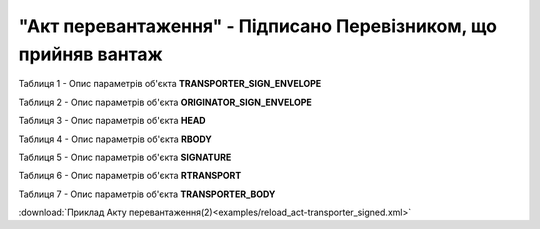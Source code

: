 ##########################################################################################################################
**"Акт перевантаження" - Підписано Перевізником, що прийняв вантаж**
##########################################################################################################################

Таблиця 1 - Опис параметрів об'єкта **TRANSPORTER_SIGN_ENVELOPE**

.. csv-table:: 
  :file: for_csv/RELOAD/TRANSPORTER_SIGN_ENVELOPE.csv
  :widths:  1, 5, 12, 41
  :header-rows: 1
  :stub-columns: 0

Таблиця 2 - Опис параметрів об'єкта **ORIGINATOR_SIGN_ENVELOPE**

.. csv-table:: 
  :file: for_csv/RELOAD/ORIGINATOR_SIGN_ENVELOPE.csv
  :widths:  1, 5, 12, 41
  :header-rows: 1
  :stub-columns: 0

Таблиця 3 - Опис параметрів об'єкта **HEAD**

.. csv-table:: 
  :file: for_csv/RELOAD/HEAD.csv
  :widths:  1, 5, 12, 41
  :header-rows: 1
  :stub-columns: 0

Таблиця 4 - Опис параметрів об'єкта **RBODY**

.. csv-table:: 
  :file: for_csv/RELOAD/RBODY.csv
  :widths:  1, 5, 12, 41
  :header-rows: 1
  :stub-columns: 0

Таблиця 5 - Опис параметрів об'єкта **SIGNATURE**

.. csv-table:: 
  :file: for_csv/RELOAD/SIGNATURE.csv
  :widths:  1, 5, 12, 41
  :header-rows: 1
  :stub-columns: 0

Таблиця 6 - Опис параметрів об'єкта **RTRANSPORT**

.. csv-table:: 
  :file: for_csv/RELOAD/RTRANSPORT.csv
  :widths:  1, 5, 12, 41
  :header-rows: 1
  :stub-columns: 0

Таблиця 7 - Опис параметрів об'єкта **TRANSPORTER_BODY**

.. csv-table:: 
  :file: for_csv/RELOAD/TRANSPORTER_BODY.csv
  :widths:  1, 5, 12, 41
  :header-rows: 1
  :stub-columns: 0

:download:`Приклад Акту перевантаження(2)<examples/reload_act-transporter_signed.xml>`